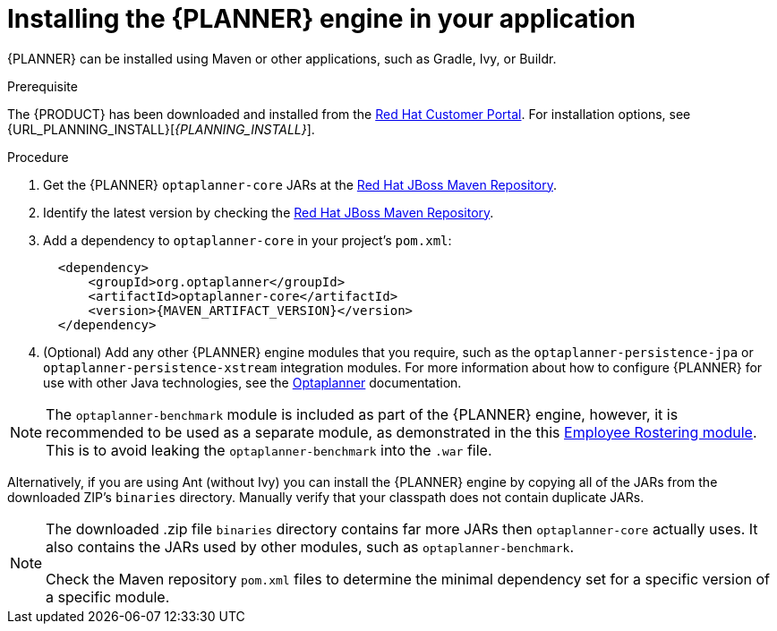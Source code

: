 [id='optimizer-engine-installation-proc']
= Installing the {PLANNER} engine in your application

{PLANNER} can be installed using Maven or other applications, such as Gradle, Ivy, or Buildr.

.Prerequisite

The {PRODUCT} has been downloaded and installed from the https://access.redhat.com[Red Hat Customer Portal]. For installation options, see {URL_PLANNING_INSTALL}[_{PLANNING_INSTALL}_].

.Procedure
. Get the {PLANNER} `optaplanner-core` JARs at the https://maven.repository.redhat.com/ga/optaplanner[Red Hat JBoss Maven Repository].
. Identify the latest version by checking the https://maven.repository.redhat.com/ga/org/optaplanner[Red Hat JBoss Maven Repository].
. Add a dependency to `optaplanner-core` in your project's `pom.xml`:
+

[source,xml,subs="attributes+"]
----

  <dependency>
      <groupId>org.optaplanner</groupId>
      <artifactId>optaplanner-core</artifactId>
      <version>{MAVEN_ARTIFACT_VERSION}</version>
  </dependency>
----
. (Optional) Add any other {PLANNER} engine modules that you require, such as the `optaplanner-persistence-jpa` or `optaplanner-persistence-xstream` integration modules. For more information about how to configure {PLANNER} for use with other Java technologies, see the http://docs.optaplanner.org/latest/optaplanner-docs/html_single/#integration[Optaplanner] documentation.

[NOTE]
====
The `optaplanner-benchmark` module is included as part of the {PLANNER} engine, however, it is recommended to be used as a separate module, as demonstrated in the this https://github.com/kiegroup/optashift-employee-rostering/tree/master/optashift-employee-rostering-benchmark[Employee Rostering module]. This is to avoid leaking the `optaplanner-benchmark` into the `.war` file.
====

Alternatively, if you are using Ant (without Ivy) you can install the {PLANNER} engine by copying all of the JARs from the downloaded ZIP's `binaries` directory. Manually verify that your classpath does not contain duplicate JARs.

[NOTE]
====
The downloaded .zip file `binaries` directory contains far more JARs then `optaplanner-core` actually uses.
It also contains the JARs used by other modules, such as `optaplanner-benchmark`.

Check the Maven repository `pom.xml` files to determine the minimal dependency set for a specific version of a specific module.
====
